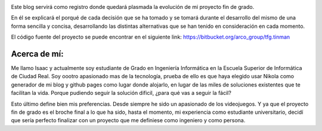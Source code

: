 .. title: Presentación
.. slug: presentacion
.. date: 2014-12-03 23:07:15 UTC+01:00
.. tags:
.. link:
.. description: presentación del blog
.. type: text

.. image:: tinman.jpg

Este blog servirá como registro donde quedará plasmada la evolución de mi proyecto fin de grado.

En él se explicará el porqué de cada decisión que se ha tomado y se tomará durante el desarrollo
del mismo de una forma sencilla y concisa, desarrollando las distintas alternativas que se han tenido
en consideración en cada momento.

El código fuente del proyecto se puede encontrar en el siguiente link: `https://bitbucket.org/arco_group/tfg.tinman <https://bitbucket.org/arco_group/tfg.tinman>`_

Acerca de mí:
**************

Me llamo Isaac y actualmente soy estudiante de Grado en Ingeniería Informática en la Escuela Superior de Informática de Ciudad Real.
Soy oootro apasionado mas de la tecnología, prueba de ello es que haya elegido usar Nikola como generador de mi blog y github pages
como lugar donde alojarlo, en lugar de las miles de soluciones existentes que te facilitan la vida. Porque pudiendo seguir la solución dificil, ¿para qué vas a seguir la fácil?

Esto último define bien mis preferencias. Desde siempre he sido un apasionado de los videojuegos. Y ya que el proyecto fin de grado es el broche final a lo que ha sido, hasta el momento, mi experiencia como estudiante universitario, decidí que sería perfecto finalizar con un proyecto que me definiese como ingeniero y como persona.
